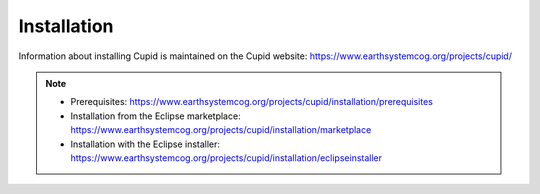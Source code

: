 Installation
============

Information about installing Cupid is maintained on the Cupid website:
https://www.earthsystemcog.org/projects/cupid/

.. note::

   * Prerequisites: https://www.earthsystemcog.org/projects/cupid/installation/prerequisites
   * Installation from the Eclipse marketplace: https://www.earthsystemcog.org/projects/cupid/installation/marketplace
   * Installation with the Eclipse installer: https://www.earthsystemcog.org/projects/cupid/installation/eclipseinstaller
